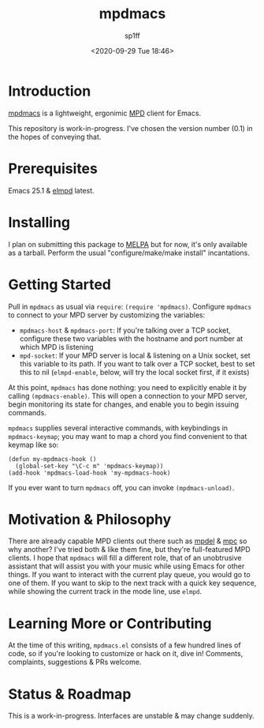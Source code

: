 #+TITLE: mpdmacs
#+DESCRIPTION: A lightweight, ergonomic MPD client for Emacs
#+DATE: <2020-09-29 Tue 18:46>
#+AUTODATE: t
#+AUTHOR: sp1ff
#+EMAIL: <sp1ff@pobox.com>
#+OPTIONS: toc:nil org-md-headline-style:setext *:t ^:nil

* Introduction

[[https://github.com/sp1ff/mpdmacs][mpdmacs]] is a lightweight, ergonimic [[https://www.musicpd.org/][MPD]] client for Emacs.

This repository is work-in-progress. I've chosen the version number (0.1) in the hopes of conveying that.

* Prerequisites

Emacs 25.1 & [[https://melpa.org/#/elmpd][elmpd]] latest.

* Installing

I plan on submitting this package to [[https://melpa.org][MELPA]] but for now, it's only available as a tarball. Perform the usual "configure/make/make install" incantations.

* Getting Started

Pull in =mpdmacs= as usual via =require=: =(require 'mpdmacs)=. Configure =mpdmacs= to connect to your MPD server by customizing the variables:

  - =mpdmacs-host= & =mpdmacs-port=: If you're talking over a TCP socket, configure these two variables with the hostname and port number at which MPD is listening
  - =mpd-socket=: If your MPD server is local & listening on a Unix socket, set this variable to its path. If you want to talk over a TCP socket, best to set this to nil (=elmpd-enable=, below, will try the local socket first, if it exists)

At this point, =mpdmacs= has done nothing: you need to explicitly enable it by calling =(mpdmacs-enable)=. This will open a connection to your MPD server, begin monitoring its state for changes, and enable you to begin issuing commands.

=mpdmacs= supplies several interactive commands, with keybindings in =mpdmacs-keymap=; you may want to map a chord you find convenient to that keymap like so:

#+BEGIN_SRC elisp
  (defun my-mpdmacs-hook ()
    (global-set-key "\C-c m" 'mpdmacs-keymap))
  (add-hook 'mpdmacs-load-hook 'my-mpdmacs-hook)
#+END_SRC

If you ever want to turn =mpdmacs= off, you can invoke =(mpdmacs-unload)=.
* Motivation & Philosophy

There are already capable MPD clients out there such as [[https://gitea.petton.fr/mpdel/mpdel][mpdel]] 
& [[https://github.com/emacs-mirror/emacs/blob/master/lisp/mpc.el][mpc]] so why another? I've tried both & like them fine, but they're full-featured MPD clients. I hope that =mpdmacs= will fill a different role, that of an unobtrusive assistant that will assist you with your music while using Emacs for other things. If you want to interact with the current play queue, you would go to one of them. If you want to skip to the next track with a quick key sequence, while showing the current track in the mode line, use =elmpd=.
* Learning More or Contributing

At the time of this writing, =mpdmacs.el= consists of a few hundred lines of code, so if you're looking to customize or hack on it, dive in! Comments, complaints, suggestions & PRs welcome.
* Status & Roadmap

This is a work-in-progress. Interfaces are unstable & may change suddenly.
